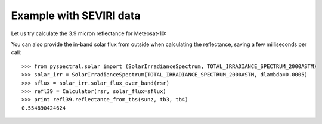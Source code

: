 Example with SEVIRI data
------------------------

Let us try calculate the 3.9 micron reflectance for Meteosat-10:

.. doctest::

  >>> from pyspectral.seviri_rsr import load
  >>> seviri = load()
  >>> rsr = {'wavelength': seviri['IR3.9']['wavelength'], 'response': seviri['IR3.9']['met10']['95']}
  >>> sunz = 80.
  >>> tb3 = 290.0
  >>> tb4 = 282.0
  >>> from pyspectral.nir_reflectance import Calculator
  >>> refl39 = Calculator(rsr)
  >>> print refl39.reflectance_from_tbs(sunz, tb3, tb4)
  0.554890424624

You can also provide the in-band solar flux from outside when calculating the
reflectance, saving a few milliseconds per call::

  >>> from pyspectral.solar import (SolarIrradianceSpectrum, TOTAL_IRRADIANCE_SPECTRUM_2000ASTM)
  >>> solar_irr = SolarIrradianceSpectrum(TOTAL_IRRADIANCE_SPECTRUM_2000ASTM, dlambda=0.0005)
  >>> sflux = solar_irr.solar_flux_over_band(rsr)
  >>> refl39 = Calculator(rsr, solar_flux=sflux)
  >>> print refl39.reflectance_from_tbs(sunz, tb3, tb4)
  0.554890424624

